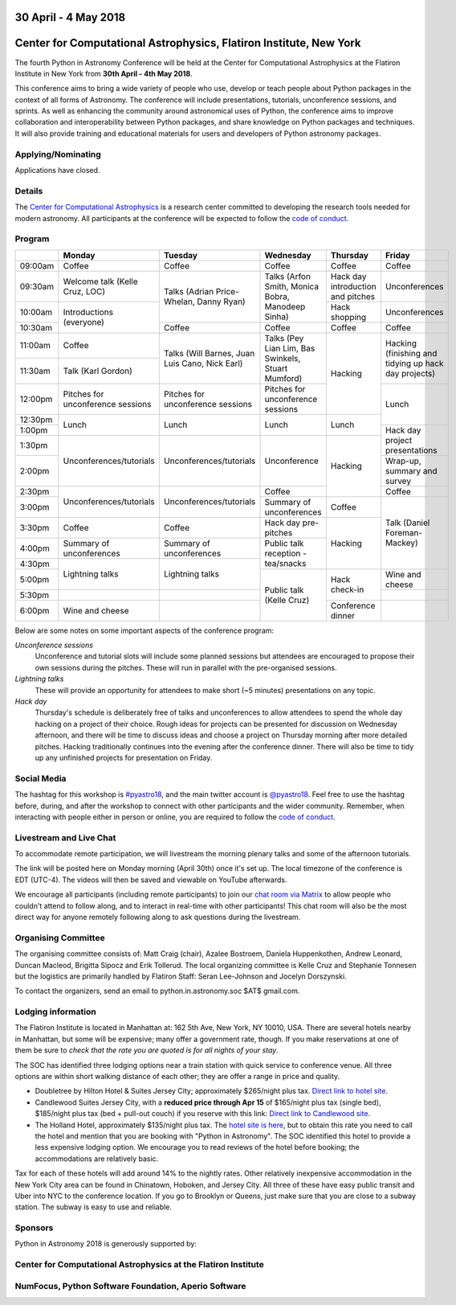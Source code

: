 .. title: Python in Astronomy 2018

30 April - 4 May 2018
-----------------------

Center for Computational Astrophysics, Flatiron Institute, New York
----------------------------------------------------------------------

.. image:: /images/pyastro_logo_150px.png
   :align: center
   :width: 150px

The fourth Python in Astronomy Conference will be held at the Center for
Computational Astrophysics at the Flatiron Institute in New York from
**30th April - 4th May 2018**.

This conference aims to bring a wide variety of people who use, develop or teach
people about Python packages in the context of all forms of Astronomy. The
conference will include presentations, tutorials, unconference sessions, and
sprints. As well as enhancing the community around astronomical uses of Python,
the conference aims to improve collaboration and interoperability between
Python packages, and share knowledge on Python packages and techniques. It will
also provide training and educational materials for users and developers of
Python astronomy packages.

Applying/Nominating
###################

Applications have closed.

Details
#######

The `Center for Computational Astrophysics <https://www.simonsfoundation.org/flatiron/center-for-computational-astrophysics/>`_
is a research center committed to developing the research tools needed for modern astronomy.
All participants at the conference will be expected to follow the `code of conduct </code-of-conduct>`_.

Program
#######

..
   When they are finalized, the program and talk abstracts for the conference will be available here.
   There will also be links to the live stream, twitter feed and Google Drive proceedings page containing additional materials.

+---------+-----------------------+-----------------------+------------------+-----------------+---------------+
|         |Monday                 |Tuesday                |Wednesday         |Thursday         |Friday         |
|         |                       |                       |                  |                 |               |
+=========+=======================+=======================+==================+=================+===============+
|09:00am  |Coffee                 |Coffee                 |Coffee            |Coffee           |Coffee         |
|         |                       |                       |                  |                 |               |
+---------+-----------------------+-----------------------+------------------+-----------------+---------------+
|09:30am  |Welcome talk (Kelle    |Talks (Adrian          |Talks (Arfon      |Hack day         |Unconferences  |
|         |Cruz, LOC)             |Price-Whelan, Danny    |Smith, Monica     |introduction and |               |
|         |                       |Ryan)                  |Bobra, Manodeep   |pitches          |               |
|         |                       |                       |Sinha)            |                 |               |
|         |                       |                       |                  |                 |               |
+---------+-----------------------+                       |                  +-----------------+---------------+
|10:00am  |Introductions          |                       |                  |Hack             |Unconferences  |
|         |(everyone)             |                       |                  |shopping         |               |
|         |                       |                       |                  |                 |               |
|         |                       |                       |                  |                 |               |
|         |                       |                       |                  |                 |               |
+---------+                       +-----------------------+------------------+-----------------+---------------+
|10:30am  |                       |Coffee                 |Coffee            |Coffee           |Coffee         |
|         |                       |                       |                  |                 |               |
+---------+-----------------------+-----------------------+------------------+-----------------+---------------+
|11:00am  |Coffee                 |Talks (Will Barnes,    |Talks (Pey Lian   |Hacking          |Hacking        |
|         |                       |Juan Luis Cano, Nick   |Lim, Bas          |                 |(finishing and |
+---------+-----------------------+Earl)                  |Swinkels,         |                 |tidying up hack|
|11:30am  |Talk (Karl Gordon)     |                       |Stuart Mumford)   |                 |day projects)  |
|         |                       |                       |                  |                 |               |
+---------+-----------------------+-----------------------+------------------+                 +---------------+
|12:00pm  |Pitches for            |Pitches for            |Pitches for       |                 |Lunch          |
|         |unconference           |unconference sessions  |unconference      |                 |               |
|         |sessions               |                       |sessions          |                 |               |
+---------+-----------------------+-----------------------+------------------+-----------------+               |
|12:30pm  |Lunch                  |Lunch                  |Lunch             |Lunch            |               |
|         |                       |                       |                  |                 |               |
+---------+                       |                       |                  |                 +---------------+
|1:00pm   |                       |                       |                  |                 |Hack day       |
|         |                       |                       |                  |                 |project        |
+---------+-----------------------+-----------------------+------------------+-----------------+presentations  |
|1:30pm   |Unconferences/tutorials|Unconferences/tutorials|Unconference      |Hacking          |               |
|         |                       |                       |                  |                 |               |
+---------+                       |                       |                  |                 +---------------+
|2:00pm   |                       |                       |                  |                 |Wrap-up,       |
|         |                       |                       |                  |                 |summary and    |
|         |                       |                       |                  |                 |survey         |
+---------+-----------------------+-----------------------+------------------+                 +---------------+
|2:30pm   |Unconferences/tutorials|Unconferences/tutorials|Coffee            |                 |Coffee         |
|         |                       |                       |                  |                 |               |
+---------+                       |                       +------------------+-----------------+---------------+
|3:00pm   |                       |                       |Summary of        |Coffee           |Talk (Daniel   |
|         |                       |                       |unconferences     |                 |Foreman-Mackey)|
+---------+-----------------------+-----------------------+------------------+-----------------+               |
|3:30pm   |Coffee                 |Coffee                 |Hack day          |Hacking          |               |
|         |                       |                       |pre-pitches       |                 |               |
+---------+-----------------------+-----------------------+------------------+                 |               |
|4:00pm   |Summary of             |Summary of             |Public talk       |                 |               |
|         |unconferences          |unconferences          |reception -       |                 |               |
+---------+-----------------------+-----------------------+tea/snacks        |                 |               |
|4:30pm   |Lightning talks        |Lightning talks        |                  |                 |               |
|         |                       |                       |                  |                 |               |
+---------+                       |                       +------------------+-----------------+---------------+
|5:00pm   |                       |                       |Public talk       |Hack             |Wine and       |
|         |                       |                       |(Kelle Cruz)      |check-in         |cheese         |
+---------+-----------------------+-----------------------+                  |                 +---------------+
|5:30pm   |                       |                       |                  |                 |               |
|         |                       |                       |                  |                 |               |
+---------+-----------------------+-----------------------+                  +-----------------+---------------+
|6:00pm   |Wine and cheese        |                       |                  |Conference       |               |
|         |                       |                       |                  |dinner           |               |
+---------+-----------------------+-----------------------+------------------+-----------------+---------------+

..
   The full list of talk titles and abstracts can be found here. **PUT A LINK HERE**

Below are some notes on some important aspects of the conference program:

*Unconference sessions*
  Unconference and tutorial slots will include some planned sessions but attendees are encouraged to propose their own sessions during the pitches.
  These will run in parallel with the pre-organised sessions.

*Lightning talks*
  These will provide an opportunity for attendees to make short (~5 minutes) presentations on any topic.

*Hack day*
  Thursday's schedule is deliberately free of talks and unconferences to allow attendees to spend the whole day hacking on a project of their choice.
  Rough ideas for projects can be presented for discussion on Wednesday afternoon, and there will be time to discuss ideas and choose a project on Thursday morning after more detailed pitches.
  Hacking traditionally continues into the evening after the conference dinner.
  There will also be time to tidy up any unfinished projects for presentation on Friday.

Social Media
############

The hashtag for this workshop is `#pyastro18 <https://twitter.com/hashtag/pyastro18>`_,
and the main twitter account is `@pyastro18 <https://twitter.com/pyastro18>`_.
Feel free to use the hashtag before, during, and after the workshop to connect with other participants and the wider
community.
Remember, when interacting with people either in person or online, you
are required to follow the `code of conduct </code-of-conduct>`_.

Livestream and Live Chat
########################

To accommodate remote participation, we will livestream the morning plenary talks and some of the afternoon tutorials.

The link will be posted here on Monday morning (April 30th) once it's set up.
The local timezone of the conference is EDT (UTC-4).
The videos will then be saved and viewable on YouTube afterwards.

We encourage all participants (including remote participants) to join our `chat room via Matrix <https://riot.im/app/#/room/#pyastro:matrix.org>`_ to allow people who couldn't attend to follow along, and to interact in real-time with other participants!
This chat room will also be the most direct way for anyone remotely following along to ask questions during the livestream.

Organising Committee
####################

The organising committee consists of: Matt Craig (chair), Azalee Bostroem, Daniela Huppenkothen, Andrew Leonard, Duncan Macleod, Brigitta Sipocz and Erik Tollerud. The local organizing committee is Kelle Cruz and Stephanie Tonnesen but the logistics are primarily handled by Flatiron Staff: Seran Lee-Johnson and Jocelyn Dorszynski.

To contact the organizers, send an email to python.in.astronomy.soc $AT$ gmail.com.

Lodging information
###################

The Flatiron Institute is located in Manhattan at: 162 5th Ave, New York, NY
10010, USA. There are several hotels nearby in Manhattan, but some will be
expensive; many offer a government rate, though. If you make reservations at
one of them be sure to *check that the rate you are quoted is for all nights
of your stay*.

The SOC has identified three lodging options near a train station with quick service to conference venue.
All three options are within short walking distance of each other; they are offer a range in price and quality.

- Doubletree by Hilton Hotel & Suites Jersey City; approximately $265/night plus tax. `Direct link to hotel site <http://doubletree3.hilton.com/en/hotels/new-jersey/doubletree-by-hilton-hotel-and-suites-jersey-city-EWRWTDT/index.html>`_.
- Candlewood Suites Jersey City, with a **reduced price through Apr 15** of $165/night plus tax (single bed), $185/night plus tax (bed + pull-out couch) if you reserve with this link:  `Direct link to Candlewood site <https://www.candlewoodsuites.com/redirect?path=hd&brandCode=CW&localeCode=en&regionCode=1&hotelCode=EWRJC&_PMID=99801505&GPC=PIN&viewfullsite=true>`_.
- The Holland Hotel, approximately $135/night plus tax. The `hotel site is here <https://thehollandhotel.com/contact-us/>`_, but to obtain this rate you need to call the hotel and mention that you are booking with "Python in Astronomy".  The SOC identified this hotel to provide a less expensive lodging option. We encourage you to read reviews of the hotel before booking; the accommodations are relatively basic.

Tax for each of these hotels will add around 14% to the nightly rates.
Other relatively inexpensive accommodation in the New York City area can be found in Chinatown, Hoboken, and Jersey City.
All three of these have easy public transit and Uber into NYC to the conference location.
If you go to Brooklyn or Queens, just make sure that you are close to a subway station.
The subway is easy to use and reliable.


Sponsors
########

Python in Astronomy 2018 is generously supported by:

Center for Computational Astrophysics at the Flatiron Institute
##################################################################

.. class:: center

|flatiron logo|


NumFocus, Python Software Foundation, Aperio Software
#####################################################

.. class:: center

|numfocus logo|  |PSF logo|  |Aperio logo|

.. |flatiron logo| image:: /images/flatiron_logo_white.png
   :target: https://www.simonsfoundation.org/flatiron/center-for-computational-astrophysics/
   :width: 90%

.. |numfocus logo| image:: https://numfocus.wpengine.com/wp-content/uploads/2017/03/1457562110.png
   :target: http://www.numfocus.org/
   :width: 45%

.. |PSF logo| image:: /images/PSF_logo_noalpha.png
   :target: https://www.python.org/psf/
   :width: 45%

.. |Aperio logo| image:: https://aperiosoftware.com/images/logo.svg
   :target: https://aperiosoftware.com/
   :width: 45%
